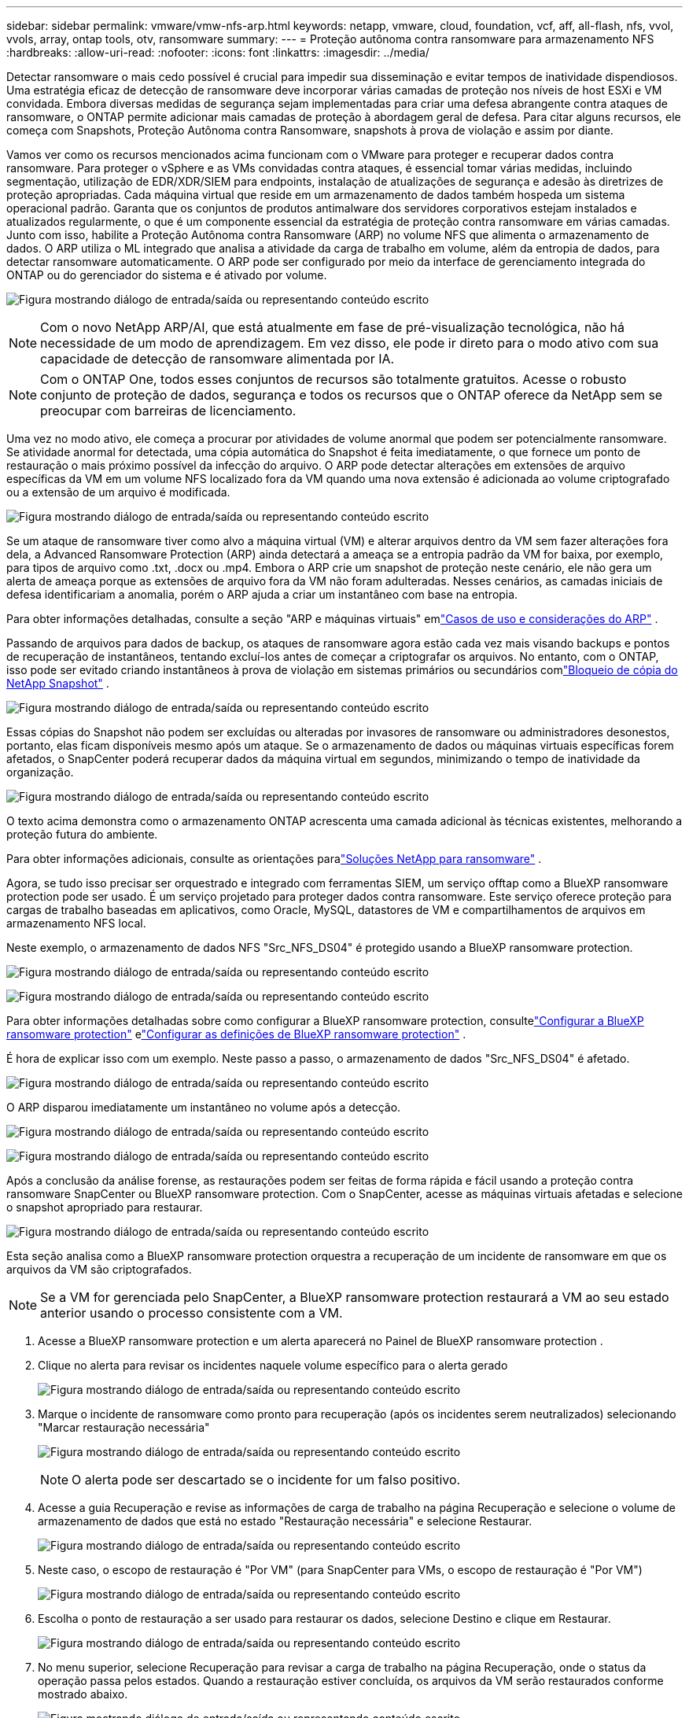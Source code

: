 ---
sidebar: sidebar 
permalink: vmware/vmw-nfs-arp.html 
keywords: netapp, vmware, cloud, foundation, vcf, aff, all-flash, nfs, vvol, vvols, array, ontap tools, otv, ransomware 
summary:  
---
= Proteção autônoma contra ransomware para armazenamento NFS
:hardbreaks:
:allow-uri-read: 
:nofooter: 
:icons: font
:linkattrs: 
:imagesdir: ../media/


[role="lead"]
Detectar ransomware o mais cedo possível é crucial para impedir sua disseminação e evitar tempos de inatividade dispendiosos.  Uma estratégia eficaz de detecção de ransomware deve incorporar várias camadas de proteção nos níveis de host ESXi e VM convidada.  Embora diversas medidas de segurança sejam implementadas para criar uma defesa abrangente contra ataques de ransomware, o ONTAP permite adicionar mais camadas de proteção à abordagem geral de defesa.  Para citar alguns recursos, ele começa com Snapshots, Proteção Autônoma contra Ransomware, snapshots à prova de violação e assim por diante.

Vamos ver como os recursos mencionados acima funcionam com o VMware para proteger e recuperar dados contra ransomware.  Para proteger o vSphere e as VMs convidadas contra ataques, é essencial tomar várias medidas, incluindo segmentação, utilização de EDR/XDR/SIEM para endpoints, instalação de atualizações de segurança e adesão às diretrizes de proteção apropriadas.  Cada máquina virtual que reside em um armazenamento de dados também hospeda um sistema operacional padrão.  Garanta que os conjuntos de produtos antimalware dos servidores corporativos estejam instalados e atualizados regularmente, o que é um componente essencial da estratégia de proteção contra ransomware em várias camadas.  Junto com isso, habilite a Proteção Autônoma contra Ransomware (ARP) no volume NFS que alimenta o armazenamento de dados.  O ARP utiliza o ML integrado que analisa a atividade da carga de trabalho em volume, além da entropia de dados, para detectar ransomware automaticamente.  O ARP pode ser configurado por meio da interface de gerenciamento integrada do ONTAP ou do gerenciador do sistema e é ativado por volume.

image:nfs-arp-001.png["Figura mostrando diálogo de entrada/saída ou representando conteúdo escrito"]


NOTE: Com o novo NetApp ARP/AI, que está atualmente em fase de pré-visualização tecnológica, não há necessidade de um modo de aprendizagem.  Em vez disso, ele pode ir direto para o modo ativo com sua capacidade de detecção de ransomware alimentada por IA.


NOTE: Com o ONTAP One, todos esses conjuntos de recursos são totalmente gratuitos.  Acesse o robusto conjunto de proteção de dados, segurança e todos os recursos que o ONTAP oferece da NetApp sem se preocupar com barreiras de licenciamento.

Uma vez no modo ativo, ele começa a procurar por atividades de volume anormal que podem ser potencialmente ransomware.  Se atividade anormal for detectada, uma cópia automática do Snapshot é feita imediatamente, o que fornece um ponto de restauração o mais próximo possível da infecção do arquivo.  O ARP pode detectar alterações em extensões de arquivo específicas da VM em um volume NFS localizado fora da VM quando uma nova extensão é adicionada ao volume criptografado ou a extensão de um arquivo é modificada.

image:nfs-arp-002.png["Figura mostrando diálogo de entrada/saída ou representando conteúdo escrito"]

Se um ataque de ransomware tiver como alvo a máquina virtual (VM) e alterar arquivos dentro da VM sem fazer alterações fora dela, a Advanced Ransomware Protection (ARP) ainda detectará a ameaça se a entropia padrão da VM for baixa, por exemplo, para tipos de arquivo como .txt, .docx ou .mp4.  Embora o ARP crie um snapshot de proteção neste cenário, ele não gera um alerta de ameaça porque as extensões de arquivo fora da VM não foram adulteradas.  Nesses cenários, as camadas iniciais de defesa identificariam a anomalia, porém o ARP ajuda a criar um instantâneo com base na entropia.

Para obter informações detalhadas, consulte a seção "ARP e máquinas virtuais" emlink:https://docs.netapp.com/us-en/ontap/anti-ransomware/use-cases-restrictions-concept.html#supported-configurations["Casos de uso e considerações do ARP"] .

Passando de arquivos para dados de backup, os ataques de ransomware agora estão cada vez mais visando backups e pontos de recuperação de instantâneos, tentando excluí-los antes de começar a criptografar os arquivos.  No entanto, com o ONTAP, isso pode ser evitado criando instantâneos à prova de violação em sistemas primários ou secundários comlink:https://docs.netapp.com/us-en/ontap/snaplock/snapshot-lock-concept.html["Bloqueio de cópia do NetApp Snapshot"] .

image:nfs-arp-003.png["Figura mostrando diálogo de entrada/saída ou representando conteúdo escrito"]

Essas cópias do Snapshot não podem ser excluídas ou alteradas por invasores de ransomware ou administradores desonestos, portanto, elas ficam disponíveis mesmo após um ataque.  Se o armazenamento de dados ou máquinas virtuais específicas forem afetados, o SnapCenter poderá recuperar dados da máquina virtual em segundos, minimizando o tempo de inatividade da organização.

image:nfs-arp-004.png["Figura mostrando diálogo de entrada/saída ou representando conteúdo escrito"]

O texto acima demonstra como o armazenamento ONTAP acrescenta uma camada adicional às técnicas existentes, melhorando a proteção futura do ambiente.

Para obter informações adicionais, consulte as orientações paralink:https://www.netapp.com/media/7334-tr4572.pdf["Soluções NetApp para ransomware"] .

Agora, se tudo isso precisar ser orquestrado e integrado com ferramentas SIEM, um serviço offtap como a BlueXP ransomware protection pode ser usado.  É um serviço projetado para proteger dados contra ransomware.  Este serviço oferece proteção para cargas de trabalho baseadas em aplicativos, como Oracle, MySQL, datastores de VM e compartilhamentos de arquivos em armazenamento NFS local.

Neste exemplo, o armazenamento de dados NFS "Src_NFS_DS04" é protegido usando a BlueXP ransomware protection.

image:nfs-arp-005.png["Figura mostrando diálogo de entrada/saída ou representando conteúdo escrito"]

image:nfs-arp-006.png["Figura mostrando diálogo de entrada/saída ou representando conteúdo escrito"]

Para obter informações detalhadas sobre como configurar a BlueXP ransomware protection, consultelink:https://docs.netapp.com/us-en/bluexp-ransomware-protection/rp-start-setup.html["Configurar a BlueXP ransomware protection"] elink:https://docs.netapp.com/us-en/bluexp-ransomware-protection/rp-use-settings.html#add-amazon-web-services-as-a-backup-destination["Configurar as definições de BlueXP ransomware protection"] .

É hora de explicar isso com um exemplo.  Neste passo a passo, o armazenamento de dados "Src_NFS_DS04" é afetado.

image:nfs-arp-007.png["Figura mostrando diálogo de entrada/saída ou representando conteúdo escrito"]

O ARP disparou imediatamente um instantâneo no volume após a detecção.

image:nfs-arp-008.png["Figura mostrando diálogo de entrada/saída ou representando conteúdo escrito"]

image:nfs-arp-009.png["Figura mostrando diálogo de entrada/saída ou representando conteúdo escrito"]

Após a conclusão da análise forense, as restaurações podem ser feitas de forma rápida e fácil usando a proteção contra ransomware SnapCenter ou BlueXP ransomware protection.  Com o SnapCenter, acesse as máquinas virtuais afetadas e selecione o snapshot apropriado para restaurar.

image:nfs-arp-010.png["Figura mostrando diálogo de entrada/saída ou representando conteúdo escrito"]

Esta seção analisa como a BlueXP ransomware protection orquestra a recuperação de um incidente de ransomware em que os arquivos da VM são criptografados.


NOTE: Se a VM for gerenciada pelo SnapCenter, a BlueXP ransomware protection restaurará a VM ao seu estado anterior usando o processo consistente com a VM.

. Acesse a BlueXP ransomware protection e um alerta aparecerá no Painel de BlueXP ransomware protection .
. Clique no alerta para revisar os incidentes naquele volume específico para o alerta gerado
+
image:nfs-arp-011.png["Figura mostrando diálogo de entrada/saída ou representando conteúdo escrito"]

. Marque o incidente de ransomware como pronto para recuperação (após os incidentes serem neutralizados) selecionando "Marcar restauração necessária"
+
image:nfs-arp-012.png["Figura mostrando diálogo de entrada/saída ou representando conteúdo escrito"]

+

NOTE: O alerta pode ser descartado se o incidente for um falso positivo.

. Acesse a guia Recuperação e revise as informações de carga de trabalho na página Recuperação e selecione o volume de armazenamento de dados que está no estado "Restauração necessária" e selecione Restaurar.
+
image:nfs-arp-013.png["Figura mostrando diálogo de entrada/saída ou representando conteúdo escrito"]

. Neste caso, o escopo de restauração é "Por VM" (para SnapCenter para VMs, o escopo de restauração é "Por VM")
+
image:nfs-arp-014.png["Figura mostrando diálogo de entrada/saída ou representando conteúdo escrito"]

. Escolha o ponto de restauração a ser usado para restaurar os dados, selecione Destino e clique em Restaurar.
+
image:nfs-arp-015.png["Figura mostrando diálogo de entrada/saída ou representando conteúdo escrito"]

. No menu superior, selecione Recuperação para revisar a carga de trabalho na página Recuperação, onde o status da operação passa pelos estados.  Quando a restauração estiver concluída, os arquivos da VM serão restaurados conforme mostrado abaixo.
+
image:nfs-arp-016.png["Figura mostrando diálogo de entrada/saída ou representando conteúdo escrito"]




NOTE: A recuperação pode ser executada a partir do SnapCenter para VMware ou do plugin SnapCenter , dependendo do aplicativo.

A solução NetApp fornece várias ferramentas eficazes para visibilidade, detecção e correção, ajudando você a identificar ransomware precocemente, evitar sua disseminação e se recuperar rapidamente, se necessário, para evitar tempo de inatividade dispendioso.  Soluções tradicionais de defesa em camadas continuam prevalecendo, assim como soluções de terceiros e parceiros para visibilidade e detecção.  A remediação eficaz continua sendo uma parte crucial da resposta a qualquer ameaça.
